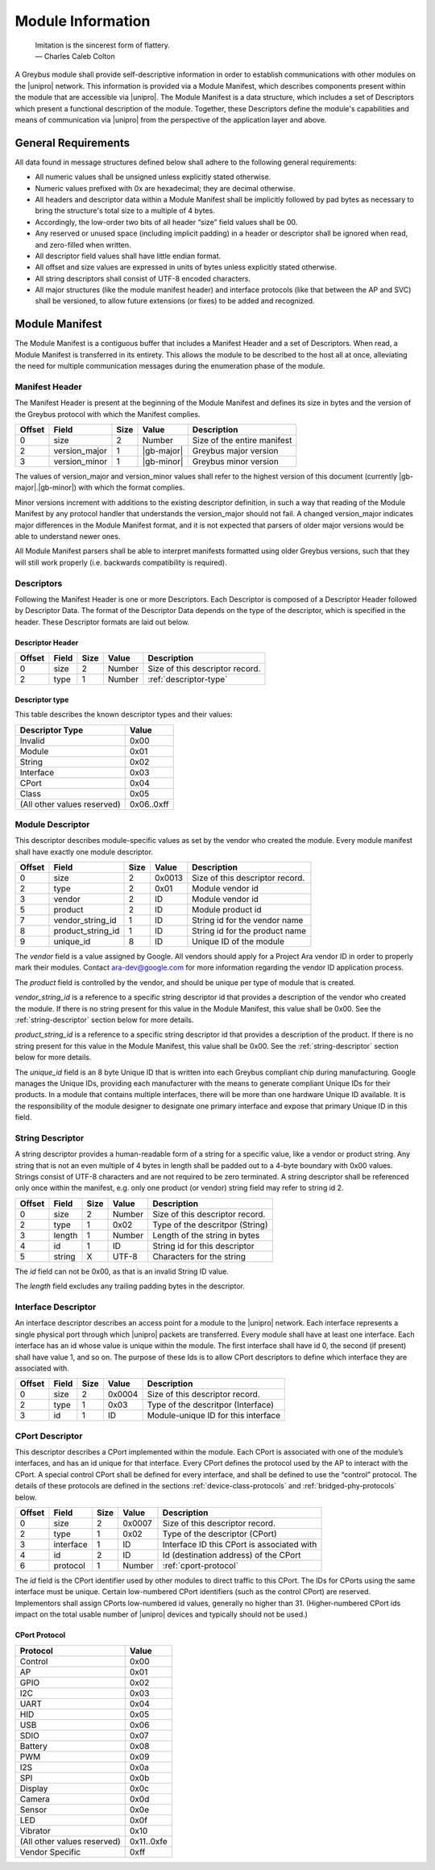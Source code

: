 ﻿.. include:: defines.rst

Module Information
==================

                    | Imitation is the sincerest form of flattery.
                    | — Charles Caleb Colton

A Greybus module shall provide self-descriptive information in order to
establish communications with other modules on the |unipro| network.
This information is provided via a Module Manifest, which describes
components present within the module that are accessible via |unipro|.
The Module Manifest is a data structure, which includes a set of
Descriptors which present a functional description of the module.
Together, these Descriptors define the module's capabilities and means of
communication via |unipro| from the perspective of the application layer
and above.

.. _general-requirements:

General Requirements
--------------------

All data found in message structures defined below shall adhere to the
following general requirements:

* All numeric values shall be unsigned unless explicitly stated otherwise.
* Numeric values prefixed with 0x are hexadecimal; they are decimal otherwise.
* All headers and descriptor data within a Module Manifest shall be
  implicitly followed by pad bytes as necessary to bring the
  structure's total size to a multiple of 4 bytes.
* Accordingly, the low-order two bits of all header “size” field values shall be 00.
* Any reserved or unused space (including implicit padding) in a
  header or descriptor shall be ignored when read, and zero-filled
  when written.
* All descriptor field values shall have little endian format.
* All offset and size values are expressed in units of bytes unless
  explicitly stated otherwise.
* All string descriptors shall consist of UTF-8 encoded characters.
* All major structures (like the module manifest header) and interface
  protocols (like that between the AP and SVC) shall be versioned, to
  allow future extensions (or fixes) to be added and recognized.

Module Manifest
---------------

The Module Manifest is a contiguous buffer that includes a
Manifest Header and a set of Descriptors.  When read, a Module
Manifest is transferred in its entirety.  This allows the module to be
described to the host all at once, alleviating the need for multiple
communication messages during the enumeration phase of the module.

Manifest Header
^^^^^^^^^^^^^^^

The Manifest Header is present at the beginning of the Module Manifest
and defines its size in bytes and the version of the Greybus protocol
with which the Manifest complies.

=======  ==============  ======  ==========      ===========================
Offset   Field           Size    Value           Description
=======  ==============  ======  ==========      ===========================
0        size            2       Number          Size of the entire manifest
2        version_major   1       |gb-major|      Greybus major version
3        version_minor   1       |gb-minor|      Greybus minor version
=======  ==============  ======  ==========      ===========================

The values of version_major and version_minor values shall refer to
the highest version of this document (currently |gb-major|.\
|gb-minor|) with which the format complies.

Minor versions increment with additions to the existing descriptor
definition, in such a way that reading of the Module Manifest by any
protocol handler that understands the version_major should not fail. A
changed version_major indicates major differences in the Module
Manifest format, and it is not expected that parsers of older major
versions would be able to understand newer ones.

All Module Manifest parsers shall be able to interpret manifests
formatted using older Greybus versions, such that they will still work
properly (i.e. backwards compatibility is required).

Descriptors
^^^^^^^^^^^

Following the Manifest Header is one or more Descriptors.  Each
Descriptor is composed of a Descriptor Header followed by Descriptor
Data. The format of the Descriptor Data depends on the type of the
descriptor, which is specified in the header. These Descriptor formats
are laid out below.

Descriptor Header
"""""""""""""""""

=======  ==============  ======  ==========      ===========================
Offset   Field           Size    Value           Description
=======  ==============  ======  ==========      ===========================
0        size            2       Number          Size of this descriptor record.
2        type            1       Number          :ref:`descriptor-type`
=======  ==============  ======  ==========      ===========================

.. _descriptor-type:

Descriptor type
"""""""""""""""

This table describes the known descriptor types and their values:

============================    ==========
Descriptor Type                 Value
============================    ==========
Invalid                         0x00
Module                          0x01
String                          0x02
Interface                       0x03
CPort                           0x04
Class                           0x05
(All other values reserved)     0x06..0xff
============================    ==========

Module Descriptor
^^^^^^^^^^^^^^^^^

This descriptor describes module-specific values as set by the vendor
who created the module. Every module manifest shall have exactly one
module descriptor.

=======  =================  ======  ==========  ==============================
Offset   Field              Size    Value       Description
=======  =================  ======  ==========  ==============================
0        size               2       0x0013      Size of this descriptor record.
2        type               2       0x01        Module vendor id
3        vendor             2       ID          Module vendor id
5        product            2       ID          Module product id
7        vendor_string_id   1       ID          String id for the vendor name
8        product_string_id  1       ID          String id for the product name
9        unique_id          8       ID          Unique ID of the module
=======  =================  ======  ==========  ==============================

The *vendor* field is a value assigned by Google.  All vendors should
apply for a Project Ara vendor ID in order to properly mark their
modules. Contact ara-dev@google.com for more information regarding the
vendor ID application process.

The *product* field is controlled by the vendor, and should be unique
per type of module that is created.

*vendor_string_id* is a reference to a specific string descriptor id
that provides a description of the vendor who created the module.  If
there is no string present for this value in the Module Manifest, this
value shall be 0x00.  See the :ref:`string-descriptor` section below for
more details.

*product_string_id* is a reference to a specific string descriptor id
that provides a description of the product.  If there is no string
present for this value in the Module Manifest, this value shall be 0x00.
See the :ref:`string-descriptor` section below for more details.

The *unique_id* field is an 8 byte Unique ID that is written into each
Greybus compliant chip during manufacturing. Google manages the Unique
IDs, providing each manufacturer with the means to generate compliant
Unique IDs for their products. In a module that contains multiple
interfaces, there will be more than one hardware Unique ID
available. It is the responsibility of the module designer to
designate one primary interface and expose that primary Unique ID in
this field.

.. _string-descriptor:

String Descriptor
^^^^^^^^^^^^^^^^^

A string descriptor provides a human-readable form of a string for a
specific value, like a vendor or product string.  Any string that is
not an even multiple of 4 bytes in length shall be padded out to a
4-byte boundary with 0x00 values.  Strings consist of UTF-8 characters
and are not required to be zero terminated. A string descriptor shall
be referenced only once within the manifest, e.g. only one product (or
vendor) string field may refer to string id 2.

=======  ==============  ======  ==========      ===========================
Offset   Field           Size    Value           Description
=======  ==============  ======  ==========      ===========================
0        size            2       Number          Size of this descriptor record.
2        type            1       0x02            Type of the descritpor (String)
3        length          1       Number          Length of the string in bytes
4        id              1       ID              String id for this descriptor
5        string          X       UTF-8           Characters for the string
=======  ==============  ======  ==========      ===========================

The *id* field can not be 0x00, as that is an invalid String ID value.

The *length* field excludes any trailing padding bytes in the descriptor.

Interface Descriptor
^^^^^^^^^^^^^^^^^^^^

An interface descriptor describes an access point for a module to the
|unipro| network. Each interface represents a single physical port
through which |unipro| packets are transferred. Every module shall have
at least one interface. Each interface has an id whose value is unique
within the module.  The first interface shall have id 0, the second
(if present) shall have value 1, and so on. The purpose of these Ids
is to allow CPort descriptors to define which interface they are
associated with.

=======  ==============  ======  ==========      ===========================
Offset   Field           Size    Value           Description
=======  ==============  ======  ==========      ===========================
0        size            2       0x0004          Size of this descriptor record.
2        type            1       0x03            Type of the descritpor (Interface)
3        id              1       ID              Module-unique ID for this interface
=======  ==============  ======  ==========      ===========================

CPort Descriptor
^^^^^^^^^^^^^^^^

This descriptor describes a CPort implemented within the module. Each
CPort is associated with one of the module’s interfaces, and has an id
unique for that interface.  Every CPort defines the protocol used by
the AP to interact with the CPort. A special control CPort shall be
defined for every interface, and shall be defined to use the “control”
protocol. The details of these protocols are defined in the sections
:ref:`device-class-protocols` and :ref:`bridged-phy-protocols` below.

.. todo::
    The details of how the CPort identifier is determined will be
    specified in a later version of this document.

========  ==============  ======  ==========  ===========================
Offset    Field           Size    Value       Description
========  ==============  ======  ==========  ===========================
0         size            2       0x0007      Size of this descriptor record.
2         type            1       0x02        Type of the descriptor (CPort)
3         interface       1       ID          Interface ID this CPort is associated with
4         id              2       ID          Id (destination address) of the CPort
6         protocol        1       Number      :ref:`cport-protocol`
========  ==============  ======  ==========  ===========================

The *id* field is the CPort identifier used by other modules to direct
traffic to this CPort. The IDs for CPorts using the same interface
must be unique. Certain low-numbered CPort identifiers (such as the
control CPort) are reserved. Implementors shall assign CPorts
low-numbered id values, generally no higher than 31. (Higher-numbered
CPort ids impact on the total usable number of |unipro| devices and
typically should not be used.)

.. _cport-protocol:

CPort Protocol
""""""""""""""

.. XXX cross-reference these with the below protocols.

   (It's probably worth allocating all of the protocols we ever plan
   on implementing once, adding protocol version operations for each
   of them, and numbering them with substitution definitions.)

============================    ==========
Protocol                        Value
============================    ==========
Control                         0x00
AP                              0x01
GPIO                            0x02
I2C                             0x03
UART                            0x04
HID                             0x05
USB                             0x06
SDIO                            0x07
Battery                         0x08
PWM                             0x09
I2S                             0x0a
SPI                             0x0b
Display                         0x0c
Camera                          0x0d
Sensor                          0x0e
LED                             0x0f
Vibrator                        0x10
(All other values reserved)     0x11..0xfe
Vendor Specific                 0xff
============================    ==========

